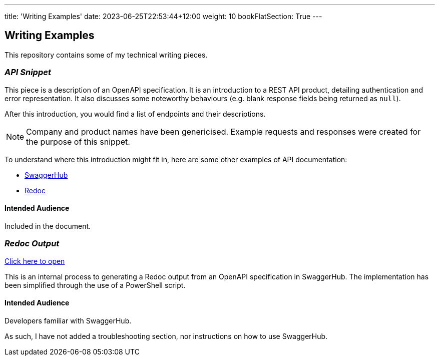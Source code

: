 ---
title: 'Writing Examples'
date: 2023-06-25T22:53:44+12:00
weight: 10
bookFlatSection: True
---


== Writing Examples


This repository contains some of my technical writing pieces.

=== _API Snippet_

This piece is a description of an OpenAPI specification.
It is an introduction to a REST API product, detailing authentication and error representation. 
It also discusses some noteworthy behaviours (e.g. blank response fields being returned as `null`).

After this introduction, you would find a list of endpoints and their descriptions.

NOTE: Company and product names have been genericised.
Example requests and responses were created for the purpose of this snippet.

To understand where this introduction might fit in, here are some other examples of API documentation:

* https://petstore.swagger.io/[SwaggerHub]
* https://redocly.github.io/redoc/[Redoc]


==== Intended Audience
Included in the document.

=== _Redoc Output_

xref:/{redoc_output}[Click here to open]

This is an internal process to generating a Redoc output from an OpenAPI specification in SwaggerHub.
The implementation has been simplified through the use of a PowerShell script.

==== Intended Audience
Developers familiar with SwaggerHub.

As such, I have not added a troubleshooting section, nor instructions on how to use SwaggerHub.